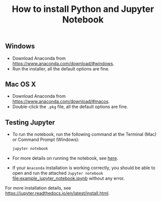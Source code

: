 #+TITLE: How to install Python and Jupyter Notebook
#+LATEX_ARTICLE_CLASS: article
#+LATEX_HEADER: \input{/home/rasi/.emacs.d/rasilab_latex_template.tex}
#+LATEX_HEADER: \usepackage{minted}
#+DATE:


** Windows
- Download Anaconda from https://www.anaconda.com/download/#windows.
- Run the installer, all the default options are fine.
  
** Mac OS X
- Download Anaconda from https://www.anaconda.com/download/#macos.
- Double-click the =.pkg= file, all the default options are fine.
  
** Testing Jupyter
- To run the notebook, run the following command at the Terminal (Mac) or Command Prompt (Windows):
    #+BEGIN_SRC sh :exports code
    jupyter notebook
    #+END_SRC
- For more details on running the notebook, see [[https://jupyter.readthedocs.io/en/latest/running.html][here]].
- If your =Anaconda= installation is working correctly, you should be able to open and run the attached =Jupyter notebook= [[file:example_jupyter_notebook.ipynb]] without any error.


For more installation details, see https://jupyter.readthedocs.io/en/latest/install.html.
